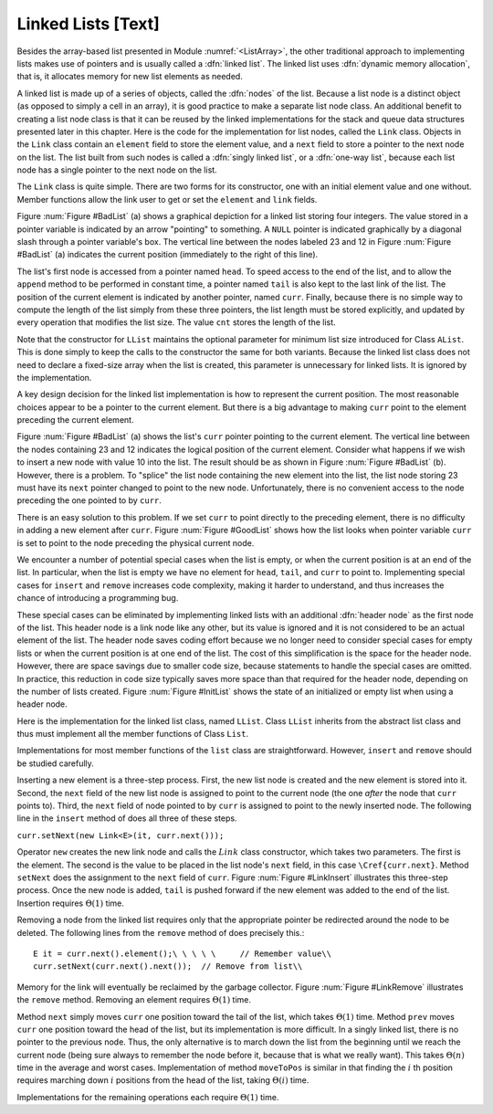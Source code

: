 .. This file is part of the OpenDSA eTextbook project. See
.. http://algoviz.org/OpenDSA for more details.
.. Copyright (c) 2012-2013 by the OpenDSA Project Contributors, and
.. distributed under an MIT open source license.

.. avmetadata:: 
   :author: Cliff Shaffer
   :prerequisites:
   :topic: Lists
   
.. odsalink:: AV/Development/listLinkedCON.css

Linked Lists [Text]
===================

.. TODO::
   :type: Code

   Revise the linked list implementation to use a "trailer" node to
   match the header.

Besides the array-based list presented in
Module :numref:`<ListArray>`,
the other traditional approach to implementing lists makes use of
pointers and is usually called a :dfn:`linked list`.
The linked list uses :dfn:`dynamic memory allocation`,
that is, it allocates memory for new list elements as needed.

A linked list is made up of a series of objects, called the
:dfn:`nodes` of the list.
Because a list node is a distinct object (as opposed to simply a cell
in an array), it is good practice to make a separate list node class.
An additional benefit to creating a list node class is that
it can be reused by the linked implementations for the stack and
queue data structures presented later in this chapter.
Here is the code for the implementation for
list nodes, called the ``Link`` class.
Objects in the ``Link`` class contain an ``element`` field to
store the element value, and a ``next`` field to store a pointer to
the next node on the list.
The list built from such nodes is called a
:dfn:`singly linked list`,
or a :dfn:`one-way list`, because each list node
has a single pointer to the next node on the list.

.. codeinclude:: Lists/Link.pde
   :tag: Link

The ``Link`` class is quite simple.
There are two forms for its constructor, one with
an initial element value and one without.
Member functions allow the link user to get or set the ``element``
and ``link`` fields.

Figure :num:`Figure #BadList` (a) shows a graphical depiction for a
linked list storing four integers.
The value stored in a pointer variable is indicated by an arrow
"pointing" to something.
A ``NULL`` pointer is indicated graphically by a diagonal slash
through a pointer variable's box.
The vertical line between the nodes labeled 23 and 12 in
Figure :num:`Figure #BadList` (a) indicates the current position
(immediately to the right of this line).

.. _BadList:

.. odsafig:: Images/BadList.png
   :width: 500
   :align: center
   :capalign: justify
   :figwidth: 90%
   :alt: Linked list implementation: ``curr`` points to current node

   Illustration of a faulty linked-list implementation where
   ``curr`` points directly to the current node.
   (a) Linked list prior to inserting element with value 10.
   (b) Desired effect of inserting element with
   value 10.

The list's first node is accessed from a pointer named
``head``.
To speed access to the end of the list, and to allow the
``append`` method to be performed in
constant time, a pointer named ``tail`` is also kept to the last
link of the list.
The position of the current element is indicated by another pointer,
named ``curr``.
Finally, because there is no simple way to compute the length of the
list simply from these three pointers, the list length must be stored
explicitly, and updated by every operation that modifies the list size.
The value ``cnt`` stores the length of the list.

Note that the constructor for ``LList`` maintains the optional
parameter for minimum list size introduced for Class ``AList``.
This is done simply to keep the calls to the constructor
the same for both variants.
Because the linked list class does not need to declare a fixed-size
array when the list is created, this parameter is unnecessary for
linked lists.
It is ignored by the implementation.

A key design decision for the linked list implementation is how to
represent the current position.
The most reasonable choices appear to be a pointer to the current
element.
But there is a big advantage to making ``curr`` point to the
element preceding the current element.

Figure :num:`Figure #BadList` (a) shows the list's
``curr`` pointer pointing to the current element.
The vertical line between the nodes containing 23 and 12 indicates the
logical position of the current element.
Consider what happens if we wish to insert a new node with value 10
into the list.
The result should be as shown in Figure :num:`Figure #BadList` (b).
However, there is a problem.
To "splice" the list node containing the new element
into the list, the list node storing 23 must have its
``next`` pointer changed to point to the new node.
Unfortunately, there is no convenient access to the node preceding
the one pointed to by ``curr``.

There is an easy solution to this problem.
If we set ``curr`` to point directly to the preceding element,
there is no difficulty in adding a new element after ``curr``.
Figure :num:`Figure #GoodList` shows how the list looks when pointer
variable ``curr`` is set to point to the node preceding the physical
current node.

.. TODO::
   :type: Text

   Deal with this: See Exercise "FenceExer" for further discussion of
   why making ``curr`` point directly to the current element fails.

.. _GoodList:

.. odsafig:: Images/GoodList.png
   :width: 500
   :align: center
   :capalign: justify
   :figwidth: 90%
   :alt: Insertion using a header node

   Insertion using a header node, with ``curr`` pointing one node ahead
   of the current element.
   (a) Linked list before insertion.
   The current node contains 12.
   (b) Linked list after inserting the node containing 10.

We encounter a number of potential special cases when the list is
empty, or when the current position is at an end of the list.
In particular, when the list is empty we have no element for
``head``, ``tail``, and ``curr`` to point to.
Implementing special cases for ``insert`` and ``remove``
increases code complexity, making it harder to understand,
and thus increases the chance of introducing a programming bug.

These special cases can be eliminated by implementing
linked lists with an additional :dfn:`header node`
as the first node of the list.
This header node is a link node like any other, but its value is
ignored and it is not considered to be an actual element of the list.
The header node saves coding effort because we no longer need to
consider special cases for empty lists or when the current position is
at one end of the list.
The cost of this simplification is the space for the header node.
However, there are space savings due to smaller code size,
because statements to handle the special cases are omitted.
In practice, this reduction in code size typically saves more space
than that required for the header node, depending on the number of
lists created.
Figure :num:`Figure #InitList` shows the state of an initialized or
empty list when using a header node.

.. _InitList:

.. odsafig:: Images/InitList.png
   :width: 500
   :align: center
   :capalign: justify
   :figwidth: 90%
   :alt: Initial state of a linked list when using a header node

   Initial state of a linked list when using a header node.

Here is the implementation for the linked list class,
named ``LList``.
Class ``LList`` inherits from the abstract list class and
thus must implement all the member functions of Class ``List``.

.. codeinclude:: Lists/LList.pde
   :tag: LList

Implementations for most member functions of the ``list``
class are straightforward.
However, ``insert`` and ``remove`` should be studied carefully.

Inserting a new element is a
three-step process.
First, the new list node is created and the new element is
stored into it.
Second, the ``next`` field of the new list node is assigned to
point to the current node (the one *after* the node that
``curr`` points to).
Third, the ``next`` field of node pointed to by ``curr``
is assigned to point to the newly inserted node.
The following line in the ``insert`` method of
does all three of these steps.

``curr.setNext(new Link<E>(it, curr.next()));``

.. inlineav:: listLinkedCON1 ss
   :output: show

   This code above needs to be put in a slideshow.

Operator ``new`` creates the new link node
and calls the :math:`Link` class constructor,
which takes two parameters.
The first is the element.
The second is the value to be placed in the list node's ``next``
field, in this case ``\Cref{curr.next}``.
Method ``setNext`` does the assignment to the ``next`` field of
``curr``.
Figure :num:`Figure #LinkInsert` illustrates this three-step process.
Once the new node is added, ``tail`` is pushed forward if the new
element was added to the end of the list.
Insertion requires :math:`\Theta(1)` time.

.. _LinkInsert:

.. odsafig:: Images/LinkIns.png
   :width: 500
   :align: center
   :capalign: justify
   :figwidth: 90%
   :alt: The linked list insertion process

   The linked list insertion process.
   (a) The linked list before insertion.
   (b) The linked list after insertion.
   :math:`\fbox{1}` marks the ``element`` field of the new link node.
   :math:`\fbox{2}` marks the ``next`` field of the new link node,
   which is set to point to what used to be the current node
   (the node with value 12).
   :math:`\fbox{3}` marks the ``next`` field of the node preceding the
   current position.
   It used to point to the node containing 12; now it points to the
   new node containing 10.

Removing a node from the linked list requires only that
the appropriate pointer be redirected around the node to be deleted.
The following lines from the ``remove`` method of
does precisely this.::

   E it = curr.next().element();\ \ \ \ \     // Remember value\\
   curr.setNext(curr.next().next());  // Remove from list\\
   
.. inlineav:: listLinkedCON2 ss
   :output: show
   
Memory for the link will eventually be reclaimed by the
garbage collector.
Figure :num:`Figure #LinkRemove` illustrates the ``remove``
method.
Removing an element requires :math:`\Theta(1)` time.

.. _LinkRemove:

.. odsafig:: Images/LinkRem.png
   :width: 500
   :align: center
   :capalign: justify
   :figwidth: 90%
   :alt: The linked list removal process

   The linked list removal process.
   (a) The linked list before removing the node with value 10.
   (b) The linked list after removal.
   :math:`\fbox{1}` marks the list node being removed.
   ``it`` is set to point to the element.
   :math:`\fbox{2}` marks the ``next`` field of the preceding list
   node, which is set to point to the node following the one being
   deleted.

Method ``next`` simply moves ``curr`` one position toward the tail of
the list, which takes :math:`\Theta(1)` time.
Method ``prev`` moves ``curr`` one position toward the head of the
list, but its implementation is more difficult.
In a singly linked list, there is no pointer to the previous node.
Thus, the only alternative is to march down the list from the
beginning until we reach the current node (being sure always to
remember the node before it, because that is what we really want).
This takes :math:`\Theta(n)` time in the average and worst cases.
Implementation of method ``moveToPos`` is
similar in that finding the :math:`i` th position requires marching
down :math:`i` positions from the head of the list, taking
:math:`\Theta(i)` time.

Implementations for the remaining operations each require
:math:`\Theta(1)` time.

.. odsascript:: AV/Development/listLinkedCON.js
